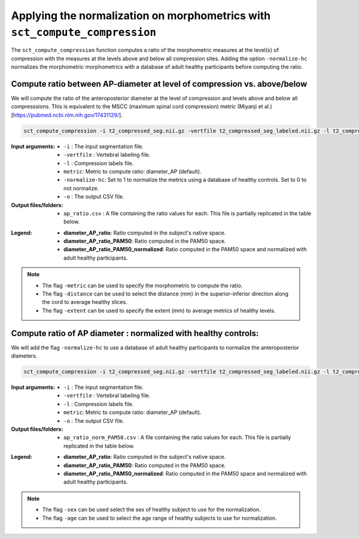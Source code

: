 .. _normalizing-morphometrics:

Applying the normalization on morphometrics with ``sct_compute_compression``
#######################################################################################

The ``sct_compute_compression`` function computes a ratio of the morphometric measures at the level(s) of compression with the measures at the levels above and below all compression sites. 
Adding the option ``-normalize-hc`` normalizes the morphometric morphometrics with a database of adult healthy participants before computing the ratio.

Compute ratio between **AP-diameter** at level of compression vs. above/below
--------------------------------------------------------------------------------
We will compute the ratio of the anteroposterior diameter at the level of compression and levels above and below all compresssions.
This is equivalent to the MSCC (maximum spinal cord compression) metric (Miyanji et al.)[https://pubmed.ncbi.nlm.nih.gov/17431129/].

.. code:: sh

   sct_compute_compression -i t2_compressed_seg.nii.gz -vertfile t2_compressed_seg_labeled.nii.gz -l t2_compressed_labels-compression.nii.gz -metric diameter_AP -normalize-hc 0 -o ap_ratio.csv
   
:Input arguments:
   - ``-i`` : The input segmentation file.
   - ``-vertfile`` : Vertebral labeling file.
   - ``-l`` : Compression labels file.
   - ``metric``: Metric to compute ratio: diameter_AP (default). 
   - ``-normalize-hc``: Set to 1 to normalize the metrics using a database of healthy controls. Set to 0 to not normalize.
   - ``-o`` : The output CSV file.
:Output files/folders:
   - ``ap_ratio.csv`` : A file containing the ratio values for each. This file is partially replicated in the table below.


.. csv-table:: Anterposterior diameter ratio with levels above and below all compressions.
   :file: ap_ratio.csv
   :header-rows: 1

:Legend:   
   - **diameter_AP_ratio**: Ratio computed in the subject's native space.
   - **diameter_AP_ratio_PAM50**: Ratio computed in the PAM50 space.
   - **diameter_AP_ratio_PAM50_normalized**: Ratio computed in the PAM50 space and normalized with adult healthy participants.


.. note::
   - The flag ``-metric`` can be used to specify the morphometric to compute the ratio.
   - The flag ``-distance`` can be used to select the distance (mm) in the superior-inferior direction along the cord to average healthy slices.
   - The flag ``-extent`` can be used to specify the extent (mm) to average metrics of healthy levels.


Compute ratio of **AP diameter** : normalized with healthy controls:
--------------------------------------------------------------------------------
We will add the flag ``-normalize-hc`` to use a database of adult healthy participants to normalize the anteroposterior diameters. 

.. code:: sh

   sct_compute_compression -i t2_compressed_seg.nii.gz -vertfile t2_compressed_seg_labeled.nii.gz -l t2_compressed_labels-compression.nii.gz -metric diameter_AP -normalize-hc 1 -o ap_ratio_norm_PAM50.csv

:Input arguments:
   - ``-i`` : The input segmentation file.
   - ``-vertfile`` : Vertebral labeling file.
   - ``-l`` : Compression labels file.
   - ``metric``: Metric to compute ratio: diameter_AP (default).
   - ``-o`` : The output CSV file.

:Output files/folders:
   - ``ap_ratio_norm_PAM50.csv`` : A file containing the ratio values for each. This file is partially replicated in the table below.

.. csv-table:: Anterposterior diameter ratio with levels above and below all compressions normalized with healthy controls.
   :file: ap_ratio_norm_PAM50.csv
   :header-rows: 1

:Legend:   
   - **diameter_AP_ratio**: Ratio computed in the subject's native space.
   - **diameter_AP_ratio_PAM50**: Ratio computed in the PAM50 space.
   - **diameter_AP_ratio_PAM50_normalized**: Ratio computed in the PAM50 space and normalized with adult healthy participants.


.. note::
   - The flag ``-sex`` can be used select the sex of healthy subject to use for the normalization.
   - The flag ``-age`` can be used to select the age range of healthy subjects to use for normalization.